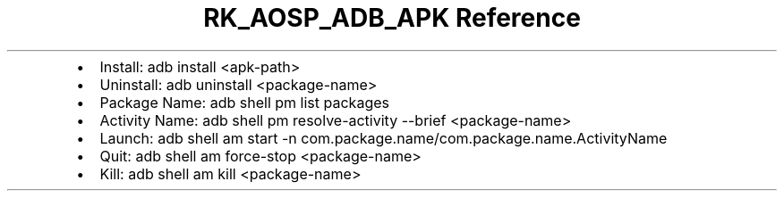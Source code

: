 .\" Automatically generated by Pandoc 3.6.3
.\"
.TH "RK_AOSP_ADB_APK Reference" "" "" ""
.IP \[bu] 2
Install: \f[CR]adb install <apk\-path>\f[R]
.IP \[bu] 2
Uninstall: \f[CR]adb uninstall <package\-name>\f[R]
.IP \[bu] 2
Package Name: \f[CR]adb shell pm list packages\f[R]
.IP \[bu] 2
Activity Name:
\f[CR]adb shell pm resolve\-activity \-\-brief <package\-name>\f[R]
.IP \[bu] 2
Launch:
\f[CR]adb shell am start \-n com.package.name/com.package.name.ActivityName\f[R]
.IP \[bu] 2
Quit: \f[CR]adb shell am force\-stop <package\-name>\f[R]
.IP \[bu] 2
Kill: \f[CR]adb shell am kill <package\-name>\f[R]
